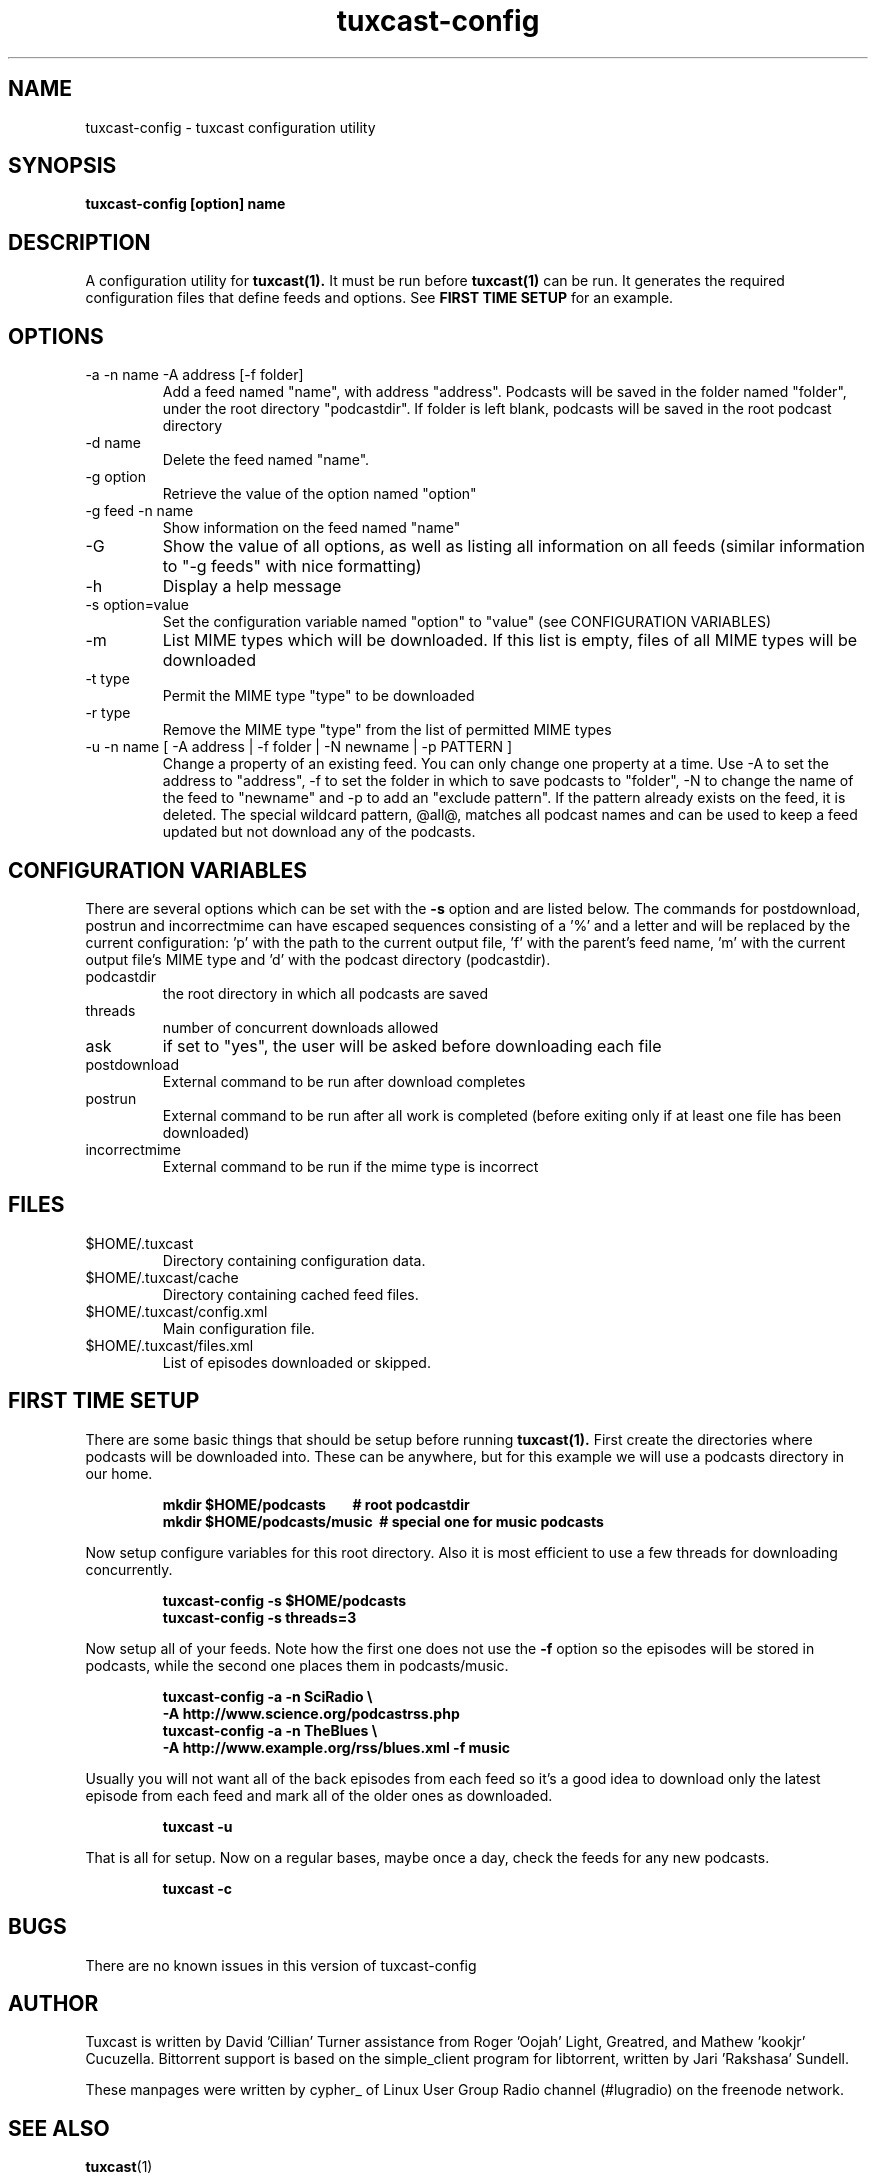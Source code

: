 .\" Process this file with
.\" groff -man -Tascii foo.1
.\"
.TH tuxcast-config 1 "JANUARY 2010" 0.4 "tuxcast 0.4"
.SH NAME
tuxcast-config \- tuxcast configuration utility
.SH SYNOPSIS
.B tuxcast-config [option] name
.SH DESCRIPTION
A configuration utility for
.BR tuxcast(1).
It must be run before
.BR tuxcast(1)
can be run. It generates the required
configuration files that define feeds and options. See
.B "FIRST TIME SETUP"
for an example.

.SH OPTIONS
.IP "-a -n name -A address [-f folder]"
Add a feed named "name", with address "address".  Podcasts will be saved in the folder named "folder", under the root directory "podcastdir".  If folder is left blank, podcasts will be saved in the root podcast directory
.IP "-d name"
Delete the feed named "name".
.IP "-g option"
Retrieve the value of the option named "option"
.IP "-g feed -n name"
Show information on the feed named "name"
.IP -G
Show the value of all options, as well as listing all information on all feeds (similar
information to "-g feeds" with nice formatting)
.IP -h
Display a help message
.IP "-s option=value"
Set the configuration variable named "option" to "value" (see CONFIGURATION VARIABLES)
.IP -m
List MIME types which will be downloaded.  If this list is empty, files of all MIME types will be downloaded
.IP "-t type"
Permit the MIME type "type" to be downloaded
.IP "-r type"
Remove the MIME type "type" from the list of permitted MIME types
.IP "-u -n name [ -A address | -f folder | -N newname | -p PATTERN ]"
Change a property of an existing feed.  You can only change one property at a time.  Use -A to set the address to "address", -f to set the folder in which to save podcasts to "folder", -N to change the name of the feed to "newname"
and -p to add an "exclude pattern". If the pattern already exists on the feed, it is deleted. The special wildcard pattern, @all@, matches all podcast names and can be used to keep a feed updated but not download any of the podcasts.

.SH "CONFIGURATION VARIABLES"
There are several options which can be set with the \fB-s\fR option and are listed below.
The commands for postdownload, postrun and incorrectmime can have
escaped sequences consisting of a '%' and a letter and will be replaced by
the current configuration: 'p' with the path to the current output file, 'f'
with the parent's feed name, 'm' with the current output file's MIME type and 'd'
with the podcast directory (podcastdir).

.TP
podcastdir
the root directory in which all podcasts are saved
.TP
threads
number of concurrent downloads allowed
.TP
ask
if set to "yes", the user will be asked before downloading each file
.TP
postdownload
External command to be run after download completes
.TP
postrun
External command to be run after all work is completed (before exiting only if
at least one file has been downloaded)
.TP
incorrectmime
External command to be run if the mime type is incorrect

.SH FILES
.TP
$HOME/.tuxcast
Directory containing configuration data.
.TP
$HOME/.tuxcast/cache
Directory containing cached feed files.
.TP
$HOME/.tuxcast/config.xml
Main configuration file.
.TP
$HOME/.tuxcast/files.xml
List of episodes downloaded or skipped.

.SH "FIRST TIME SETUP"
There are some basic things that should be setup before running
.BR tuxcast(1).
First create the directories where podcasts will be downloaded into.
These can be anywhere, but for this example we will use a podcasts
directory in our home.
.IP
.B mkdir $HOME/podcasts\ \ \ \ \ \ \ \ # root podcastdir
.br
.B mkdir $HOME/podcasts/music\ \ # special one for music podcasts
.PP
Now setup configure variables for this root directory. Also it is most
efficient to use a few threads for downloading concurrently.
.IP
.B tuxcast-config -s $HOME/podcasts
.br
.B tuxcast-config -s threads=3
.PP
Now setup all of your feeds. Note how the first one does not use the \fB-f\fR
option so the episodes will be stored in podcasts, while the second one
places them in podcasts/music.
.IP
.B tuxcast-config -a -n SciRadio \e
.br
.B \ \ \ \ -A http://www.science.org/podcastrss.php
.br
.B tuxcast-config -a -n TheBlues \e
.br
.B \ \ \ \ -A http://www.example.org/rss/blues.xml -f music
.PP
Usually you will not want all of the back episodes from each feed so it's a good idea
to download only the latest episode from each feed and mark all of the older ones
as downloaded.
.IP
.B tuxcast -u
.PP
That is all for setup. Now on a regular bases, maybe once a day, check the feeds
for any new podcasts.
.IP
.B tuxcast -c
.PP

.SH BUGS
There are no known issues in this version of tuxcast-config
.SH AUTHOR
Tuxcast is written by David 'Cillian' Turner assistance from Roger 'Oojah' Light, Greatred, and Mathew 'kookjr' Cucuzella.  Bittorrent support is based on the simple_client program for libtorrent, written by Jari 'Rakshasa' Sundell.

These manpages were written by cypher_ of Linux User Group Radio channel (#lugradio) on the freenode network.
.SH "SEE ALSO"
.BR tuxcast (1)

.BR docs
subdirectory in the source distribuion

